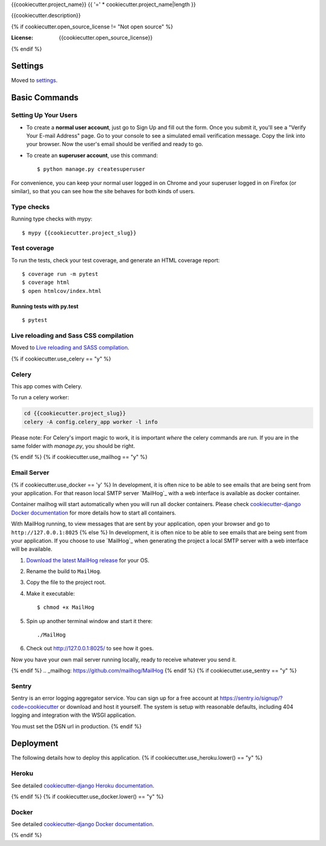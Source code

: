 {{cookiecutter.project_name}}
{{ '=' * cookiecutter.project_name|length }}

{{cookiecutter.description}}

.. image:: https://img.shields.io/badge/built%20with-Cookiecutter%20Django-ff69b4.svg
     :target: https://github.com/pydanny/cookiecutter-django/
     :alt: Built with Cookiecutter Django
.. image:: https://img.shields.io/badge/code%20style-black-000000.svg
     :target: https://github.com/ambv/black
     :alt: Black code style
{% if cookiecutter.open_source_license != "Not open source" %}

:License: {{cookiecutter.open_source_license}}
{% endif %}

Settings
--------

Moved to settings_.

.. _settings: http://cookiecutter-django.readthedocs.io/en/latest/settings.html

Basic Commands
--------------

Setting Up Your Users
^^^^^^^^^^^^^^^^^^^^^

* To create a **normal user account**, just go to Sign Up and fill out the form. Once you submit it, you'll see a "Verify Your E-mail Address" page. Go to your console to see a simulated email verification message. Copy the link into your browser. Now the user's email should be verified and ready to go.

* To create an **superuser account**, use this command::

    $ python manage.py createsuperuser

For convenience, you can keep your normal user logged in on Chrome and your superuser logged in on Firefox (or similar), so that you can see how the site behaves for both kinds of users.

Type checks
^^^^^^^^^^^

Running type checks with mypy:

::

  $ mypy {{cookiecutter.project_slug}}

Test coverage
^^^^^^^^^^^^^

To run the tests, check your test coverage, and generate an HTML coverage report::

    $ coverage run -m pytest
    $ coverage html
    $ open htmlcov/index.html

Running tests with py.test
~~~~~~~~~~~~~~~~~~~~~~~~~~

::

  $ pytest

Live reloading and Sass CSS compilation
^^^^^^^^^^^^^^^^^^^^^^^^^^^^^^^^^^^^^^^

Moved to `Live reloading and SASS compilation`_.

.. _`Live reloading and SASS compilation`: http://cookiecutter-django.readthedocs.io/en/latest/live-reloading-and-sass-compilation.html

{% if cookiecutter.use_celery == "y" %}

Celery
^^^^^^

This app comes with Celery.

To run a celery worker:

.. code-block:: bash

    cd {{cookiecutter.project_slug}}
    celery -A config.celery_app worker -l info

Please note: For Celery's import magic to work, it is important *where* the celery commands are run. If you are in the same folder with *manage.py*, you should be right.

{% endif %}
{% if cookiecutter.use_mailhog == "y" %}

Email Server
^^^^^^^^^^^^
{% if cookiecutter.use_docker == 'y' %}
In development, it is often nice to be able to see emails that are being sent from your application. For that reason local SMTP server `MailHog`_ with a web interface is available as docker container.

Container mailhog will start automatically when you will run all docker containers.
Please check `cookiecutter-django Docker documentation`_ for more details how to start all containers.

With MailHog running, to view messages that are sent by your application, open your browser and go to ``http://127.0.0.1:8025``
{% else %}
In development, it is often nice to be able to see emails that are being sent from your application. If you choose to use `MailHog`_ when generating the project a local SMTP server with a web interface will be available.

#. `Download the latest MailHog release`_ for your OS.

#. Rename the build to ``MailHog``.

#. Copy the file to the project root.

#. Make it executable: ::

    $ chmod +x MailHog

#. Spin up another terminal window and start it there: ::

    ./MailHog

#. Check out `<http://127.0.0.1:8025/>`_ to see how it goes.

Now you have your own mail server running locally, ready to receive whatever you send it.

.. _`Download the latest MailHog release`: https://github.com/mailhog/MailHog/releases
{% endif %}
.. _mailhog: https://github.com/mailhog/MailHog
{% endif %}
{% if cookiecutter.use_sentry == "y" %}

Sentry
^^^^^^

Sentry is an error logging aggregator service. You can sign up for a free account at  https://sentry.io/signup/?code=cookiecutter  or download and host it yourself.
The system is setup with reasonable defaults, including 404 logging and integration with the WSGI application.

You must set the DSN url in production.
{% endif %}

Deployment
----------

The following details how to deploy this application.
{% if cookiecutter.use_heroku.lower() == "y" %}

Heroku
^^^^^^

See detailed `cookiecutter-django Heroku documentation`_.

.. _`cookiecutter-django Heroku documentation`: http://cookiecutter-django.readthedocs.io/en/latest/deployment-on-heroku.html
{% endif %}
{% if cookiecutter.use_docker.lower() == "y" %}

Docker
^^^^^^

See detailed `cookiecutter-django Docker documentation`_.

.. _`cookiecutter-django Docker documentation`: http://cookiecutter-django.readthedocs.io/en/latest/deployment-with-docker.html
{% endif %}

